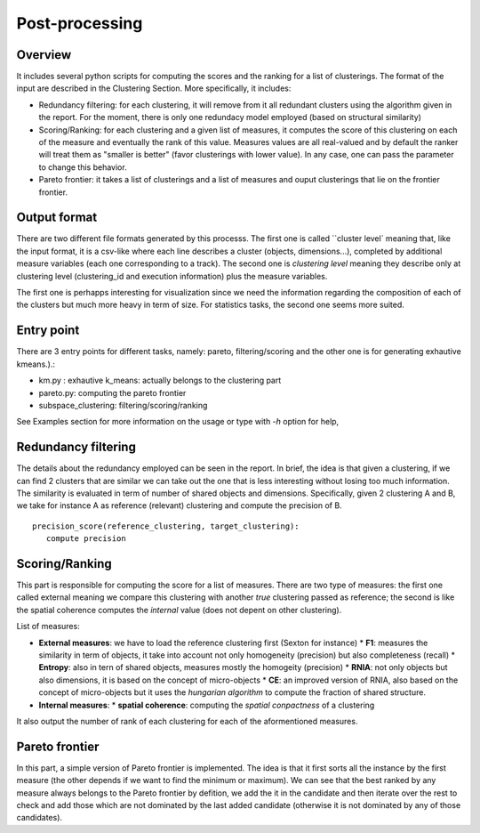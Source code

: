 .. highlight:: rst

Post-processing
==========================================================


Overview
----------------------------------------
It includes several python scripts for computing the scores and the ranking for a list of clusterings. The format of the input are described in the Clustering Section. More specifically, it includes:

*  Redundancy filtering: for each clustering, it will remove from it all redundant clusters using the algorithm given in the report. For the moment, there is only one redundacy model employed (based on structural similarity)

*  Scoring/Ranking: for each clustering and a given list of measures, it computes the score of this clustering on each of the measure and eventually the rank of this value. Measures values are all real-valued and by default the ranker will treat them as "smaller is better" (favor clusterings with lower value). In any case, one can pass the parameter to change this behavior. 

*  Pareto frontier: it takes a list of clusterings and a list of measures and ouput clusterings that lie on the frontier frontier. 



Output format
----------------------------------------
There are two different file formats generated by this processs. The first one is called ``cluster level` meaning that, like the input format, it is a csv-like where each line describes a cluster (objects, dimensions...), completed by additional measure variables (each one corresponding to a track). The second one is `clustering level` meaning they describe only at clustering level (clustering_id and execution information) plus the measure variables.

The first one is perhapps interesting for visualization since we need the information regarding the composition of each of the clusters but much more heavy in term of size. For statistics tasks, the second one seems more suited.


Entry point
----------------------------------------
There are 3 entry points for different tasks, namely: pareto, filtering/scoring and the other one is for generating exhautive kmeans.).:

*  km.py : exhautive k_means: actually belongs to the clustering part
*  pareto.py: computing the pareto frontier
*  subspace_clustering: filtering/scoring/ranking

See Examples section for more information on the usage or type with `-h` option for help,

Redundancy filtering
----------------------------------------
The details about the redundancy employed can be seen in the report. In brief, the idea is that given a clustering, if we can find 2 clusters that are similar we can take out the one that is less interesting without losing too much information. The similarity is evaluated in term of number of shared objects and dimensions. Specifically, given 2 clustering A and B, we take for instance A as reference (relevant) clustering and compute the precision of B. ::

   precision_score(reference_clustering, target_clustering):
      compute precision


Scoring/Ranking
----------------------------------------
This part is responsible for computing the score for a list of measures. There are two type of measures: the first one called external meaning we compare this clustering with another `true` clustering passed as reference; the second is like the spatial coherence computes the `internal` value (does not depent on other clustering).

List of measures:

* **External measures**: we have to load the reference clustering first (Sexton for instance)
  *  **F1**: measures the similarity in term of objects, it take into account not only homogeneity (precision) but also completeness (recall)
  *  **Entropy**: also in tern of shared objects, measures mostly the homogeity (precision) 
  *  **RNIA**: not only objects but also dimensions, it is based on the concept of micro-objects
  *  **CE**: an improved version of RNIA, also based on the concept of micro-objects but it uses the *hungarian algorithm* to compute the fraction of shared structure.
* **Internal measures**: 
  * **spatial coherence**: computing the *spatial conpactness* of a clustering

It also output the number of rank of each clustering for each of the aformentioned measures.

Pareto frontier
----------------------------------------
In this part, a simple version of Pareto frontier is implemented. The idea is that it first sorts all the instance by the first measure (the other depends if we want to find the minimum or maximum). We can see that the best ranked by any measure always belongs to the Pareto frontier by defition, we add the it in the candidate and then iterate over the rest to check and add those which are not dominated by the last added candidate (otherwise it is not dominated by any of those candidates).



